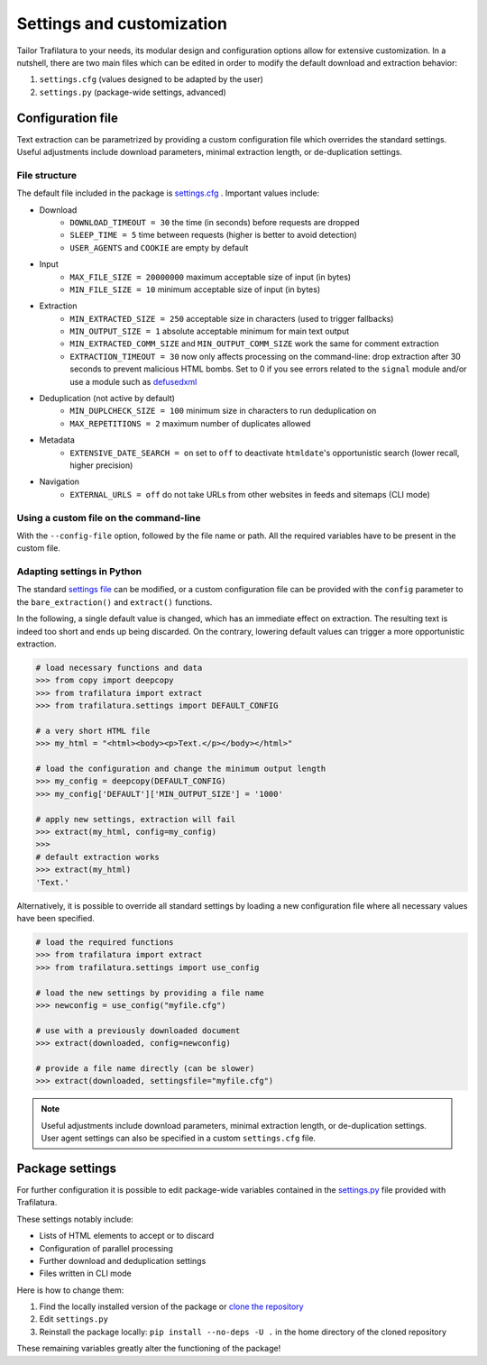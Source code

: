 Settings and customization
==========================

.. meta::
    :description lang=en:
        Tailor Trafilatura to your needs. Its modular design and configuration options allow for
        extensive customization. See examples for Python and the command-line.


Tailor Trafilatura to your needs, its modular design and configuration options allow for extensive customization. In a nutshell, there are two main files which can be edited in order to modify the default download and extraction behavior:

1. ``settings.cfg`` (values designed to be adapted by the user)
2. ``settings.py`` (package-wide settings, advanced)


Configuration file
------------------

Text extraction can be parametrized by providing a custom configuration file which overrides the standard settings. Useful adjustments include download parameters, minimal extraction length, or de-duplication settings.


File structure
^^^^^^^^^^^^^^

The default file included in the package is `settings.cfg <https://github.com/adbar/trafilatura/blob/master/trafilatura/settings.cfg>`_ . Important values include:

- Download
   * ``DOWNLOAD_TIMEOUT = 30`` the time (in seconds) before requests are dropped
   * ``SLEEP_TIME = 5`` time between requests (higher is better to avoid detection)
   * ``USER_AGENTS`` and ``COOKIE`` are empty by default
- Input
   * ``MAX_FILE_SIZE = 20000000`` maximum acceptable size of input (in bytes)
   * ``MIN_FILE_SIZE = 10`` minimum acceptable size of input (in bytes)
- Extraction
   * ``MIN_EXTRACTED_SIZE = 250`` acceptable size in characters (used to trigger fallbacks)
   * ``MIN_OUTPUT_SIZE = 1`` absolute acceptable minimum for main text output
   * ``MIN_EXTRACTED_COMM_SIZE`` and ``MIN_OUTPUT_COMM_SIZE`` work the same for comment extraction
   * ``EXTRACTION_TIMEOUT = 30`` now only affects processing on the command-line: drop extraction after 30 seconds to prevent malicious HTML bombs. Set to 0 if you see errors related to the ``signal`` module and/or use a module such as `defusedxml <https://github.com/tiran/defusedxml>`_
- Deduplication (not active by default)
   * ``MIN_DUPLCHECK_SIZE = 100`` minimum size in characters to run deduplication on
   * ``MAX_REPETITIONS = 2`` maximum number of duplicates allowed
- Metadata
   * ``EXTENSIVE_DATE_SEARCH = on`` set to ``off`` to deactivate ``htmldate``'s opportunistic search (lower recall, higher precision)
- Navigation
   * ``EXTERNAL_URLS = off`` do not take URLs from other websites in feeds and sitemaps (CLI mode)


Using a custom file on the command-line
^^^^^^^^^^^^^^^^^^^^^^^^^^^^^^^^^^^^^^^

With the ``--config-file`` option, followed by the file name or path. All the required variables have to be present in the custom file.


Adapting settings in Python
^^^^^^^^^^^^^^^^^^^^^^^^^^^

The standard `settings file <https://github.com/adbar/trafilatura/blob/master/trafilatura/settings.cfg>`_ can be modified, or a custom configuration file can be provided with the ``config`` parameter to the ``bare_extraction()`` and ``extract()`` functions.

In the following, a single default value is changed, which has an immediate effect on extraction. The resulting text is indeed too short and ends up being discarded. On the contrary, lowering default values can trigger a more opportunistic extraction.

.. code-block:: python

    # load necessary functions and data
    >>> from copy import deepcopy
    >>> from trafilatura import extract
    >>> from trafilatura.settings import DEFAULT_CONFIG

    # a very short HTML file
    >>> my_html = "<html><body><p>Text.</p></body></html>"

    # load the configuration and change the minimum output length
    >>> my_config = deepcopy(DEFAULT_CONFIG)
    >>> my_config['DEFAULT']['MIN_OUTPUT_SIZE'] = '1000'

    # apply new settings, extraction will fail
    >>> extract(my_html, config=my_config)
    >>>
    # default extraction works
    >>> extract(my_html)
    'Text.'


Alternatively, it is possible to override all standard settings by loading a new configuration file where all necessary values have been specified.

.. code-block:: python

    # load the required functions
    >>> from trafilatura import extract
    >>> from trafilatura.settings import use_config

    # load the new settings by providing a file name
    >>> newconfig = use_config("myfile.cfg")

    # use with a previously downloaded document
    >>> extract(downloaded, config=newconfig)

    # provide a file name directly (can be slower)
    >>> extract(downloaded, settingsfile="myfile.cfg")


.. note::
    Useful adjustments include download parameters, minimal extraction length, or de-duplication settings.
    User agent settings can also be specified in a custom ``settings.cfg`` file.


Package settings
----------------

For further configuration it is possible to edit package-wide variables contained in the `settings.py <https://github.com/adbar/trafilatura/blob/master/trafilatura/settings.py>`_ file provided with Trafilatura.

These settings notably include:

- Lists of HTML elements to accept or to discard
- Configuration of parallel processing
- Further download and deduplication settings
- Files written in CLI mode

Here is how to change them:

1. Find the locally installed version of the package or `clone the repository <https://docs.github.com/en/repositories/creating-and-managing-repositories/cloning-a-repository>`_
2. Edit ``settings.py``
3. Reinstall the package locally: ``pip install --no-deps -U .`` in the home directory of the cloned repository

These remaining variables greatly alter the functioning of the package!
